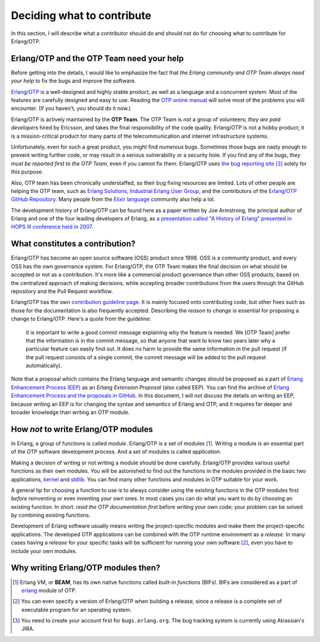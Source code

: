Deciding what to contribute
===========================

In this section, I will describe what a contributor should do and should
not do for choosing what to contribute for Erlang/OTP.

Erlang/OTP and the OTP Team need your help
------------------------------------------

Before getting into the details, I would like to emphasize the fact that
*the Erlang community and OTP Team always need your help* to fix the bugs
and improve the software.

`Erlang/OTP <http://www.erlang.org/>`_ is a well-designed and highly
stable product, as well as a language and a concurrent system. Most of
the features are carefully designed and easy to use. Reading the `OTP
online manual <http://www.erlang.org/doc/>`_ will solve most of the
problems you will encounter. (If you haven't, you should do it now.)

Erlang/OTP is actively maintained by the **OTP Team**. The OTP Team is
*not* a group of volunteers; *they are paid developers* hired by
Ericsson, and takes the final responsibility of the code
quality. Erlang/OTP is not a hobby product; it is a mission-critical
product for many parts of the telecommunication and internet
infrastructure systems.

Unfortunately, even for such a great product, you might find *numerous*
bugs. Sometimes those bugs are nasty enough to prevent writing further
code, or may result in a serious vulnerability or a security hole. If
you find any of the bugs, they *must be reported first to the OTP Team*,
even if you cannot fix them. Erlang/OTP uses `the bug reporting site
<https://bugs.erlang.org/>`_ [#wtc3]_ solely for this purpose.

Also, OTP team has been chronically understaffed, so their bug fixing
resources are limited. Lots of other people are helping the OTP team,
such as `Erlang Solutions <https://www.erlang-solutions.com/>`_,
`Industrial Erlang User Group
<http://erlangcentral.org/industrial-erlang-user-group/>`_, and the
contributors of the `Erlang/OTP GitHub Repository
<https://github.com/erlang/otp/>`_. Many people from the `Elixir
language <http://elixir-lang.org/>`_ community also help a lot.

The development history of Erlang/OTP can be found here as a paper
written by Joe Armstrong, the principal author of Erlang and one of the
four leading developers of Erlang, as `a presentation called "A History
of Erlang" presented in HOPS III conference held in 2007
<https://doi.org/10.1145/1238844.1238850>`_.

What constitutes a contribution?
--------------------------------

Erlang/OTP has become an open source software (OSS) product
since 1998. OSS is a community product, and every OSS has the own
governance system. For Erlang/OTP, the OTP Team makes the final decision
on what should be accepted or not as a contribution. It's more like a
commercial product governance than other OSS products, based on the
centralized approach of making decisions, while accepting broader
contributions from the users through the GitHub repository and the Pull
Request workflow.

Erlang/OTP has the own `contribution guideline page
<https://github.com/erlang/otp/wiki/Contribution-Guidelines>`_. It is
mainly focused onto contributing code, but other fixes such as those for
the documentation is also frequently accepted.  Describing the *reason
to change* is essential for proposing a change to Erlang/OTP. Here's a
quote from the guideline:

    It is important to write a good commit message explaining why the
    feature is needed. We [OTP Team] prefer that the information is in
    the commit message, so that anyone that want to know two years later
    why a particular feature can easily find out. It does no harm to
    provide the same information in the pull request (if the pull
    request consists of a single commit, the commit message will be
    added to the pull request automatically).

Note that a proposal which contains the Erlang language and semantic
changes should be proposed as a part of `Erlang Enhancement Process
(EEP) <http://www.erlang.org/erlang-enhancement-proposals>`_ as an
*Erlang Extension Proposal* (also called EEP).  You can find the archive
of `Erlang Enhancement Process and the proposals in GitHub
<https://github.com/erlang/eep>`_. In this document, I will not discuss
the details on writing an EEP, because writing an EEP is for changing
the syntax and semantics of Erlang and OTP, and it requires far deeper
and broader knowledge than writing an OTP module.
    
How *not* to write Erlang/OTP modules
-------------------------------------

In Erlang, a group of functions is called *module*. Erlang/OTP is a set
of modules [#wtc1]_. Writing a module is an essential part of the OTP
software development process. And a set of modules is called *application*.

Making a decision of writing or not writing a module should be done
carefully.  Erlang/OTP provides various useful functions as their own
modules. You will be astonished to find out the functions in the modules
provided in the basic two applications, `kernel
<http://erlang.org/doc/apps/kernel/index.html>`_ and `stdlib
<http://erlang.org/doc/apps/stdlib/index.html>`_. You can find many
other functions and modules in OTP suitable for your work.

A general tip for choosing a function to use is to always consider using
the existing functions in the OTP modules first *before* reinventing or
even inventing your own ones. In most cases you can do what you want to
do by choosing an existing function. In short: *read the OTP
documentation first* before writing your own code; your problem can be
solved by combining existing functions.

Development of Erlang software usually means writing the
project-specific modules and make them the project-specific
applications. The developed OTP applications can be combined with
the OTP runtime environment as a *release*. In many cases having a
*release* for your specific tasks will be sufficient for running your
own software [#wtc2]_, even you have to include your own modules.

Why writing Erlang/OTP modules then?
------------------------------------





.. [#wtc1] Erlang VM, or **BEAM**, has its own native functions called
           *built-in functions* (BIFs). BIFs are considered as a part of
           `erlang <http://erlang.org/doc/man/erlang.html>`_ module of OTP.

.. [#wtc2] You can even specify a version of Erlang/OTP when building a
           release, since a release is a complete set of executable
           program for an operating system.

.. [#wtc3] You need to create your account first for
           ``bugs.erlang.org``. The bug tracking system is currently
           using Atrassian's JIRA.

           
